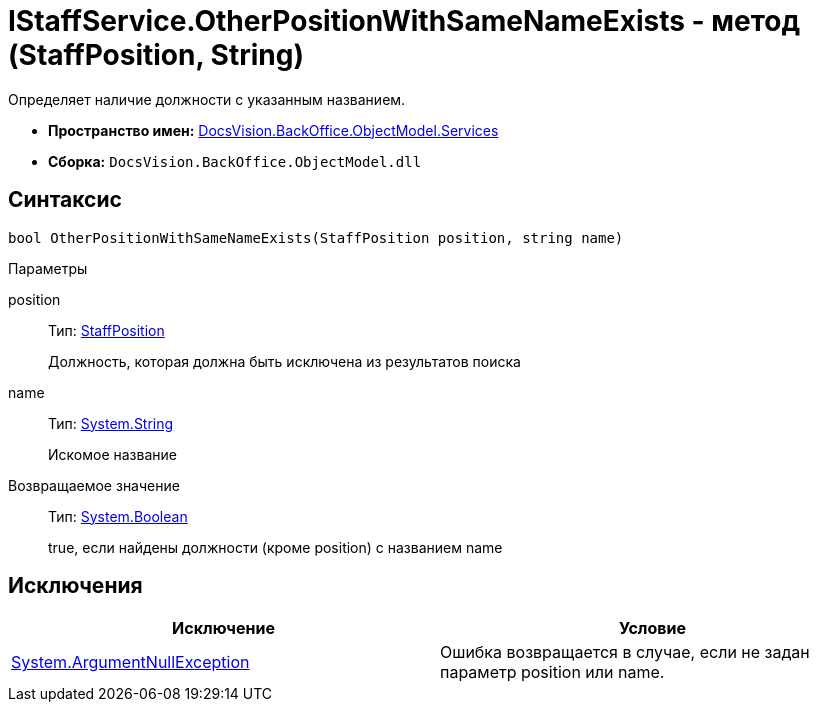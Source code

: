 = IStaffService.OtherPositionWithSameNameExists - метод (StaffPosition, String)

Определяет наличие должности с указанным названием.

* *Пространство имен:* xref:api/DocsVision/BackOffice/ObjectModel/Services/Services_NS.adoc[DocsVision.BackOffice.ObjectModel.Services]
* *Сборка:* `DocsVision.BackOffice.ObjectModel.dll`

== Синтаксис

[source,csharp]
----
bool OtherPositionWithSameNameExists(StaffPosition position, string name)
----

Параметры

position::
Тип: xref:api/DocsVision/BackOffice/ObjectModel/StaffPosition_CL.adoc[StaffPosition]
+
Должность, которая должна быть исключена из результатов поиска
name::
Тип: http://msdn.microsoft.com/ru-ru/library/system.string.aspx[System.String]
+
Искомое название

Возвращаемое значение::
Тип: http://msdn.microsoft.com/ru-ru/library/system.boolean.aspx[System.Boolean]
+
true, если найдены должности (кроме position) с названием name

== Исключения

[cols=",",options="header"]
|===
|Исключение |Условие
|http://msdn.microsoft.com/ru-ru/library/system.argumentnullexception.aspx[System.ArgumentNullException] |Ошибка возвращается в случае, если не задан параметр position или name.
|===
